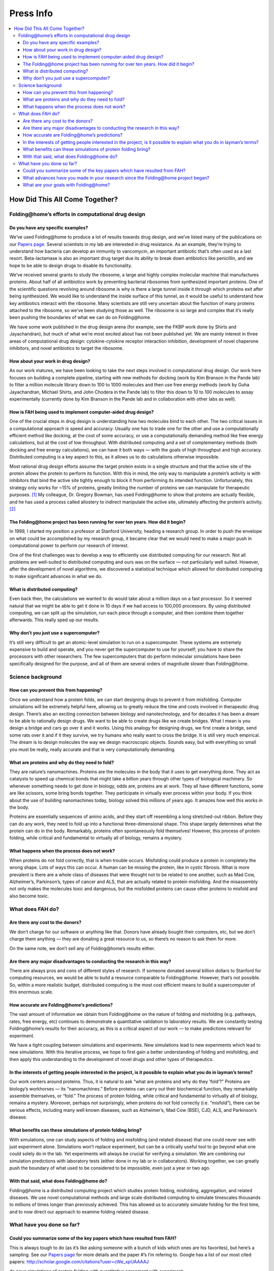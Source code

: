 ==========
Press Info
==========

.. .. contents:: Table of Contents
   :depth: 4

.. contents::
   :local:

How Did This All Come Together?
===============================

----------------------------------------------------
Folding\@home’s efforts in computational drug design
----------------------------------------------------

Do you have any specific examples?
----------------------------------
We’ve used Folding\@home to produce a lot of results towards drug design, 
and we’ve listed many of the publications on our `Papers page <https://foldingathome.org/papers-results/>`_. 
Several scientists in my lab are interested in drug resistance. 
As an example, they’re trying to understand how bacteria can develop an immunity to vancomycin, an important antibiotic that’s often used as a last resort. 
Beta-lactamase is also an important drug target due its ability to break down antibiotics like penicillin, 
and we hope to be able to design drugs to disable its functionality.

We’ve received several grants to study the ribosome, a large and highly complex molecular machine that manufactures proteins. 
About half of all antibiotics work by preventing bacterial ribosomes from synthesized important proteins. 
One of the scientific questions revolving around ribosome is why is there a large tunnel inside it through which proteins exit after being synthesized. 
We would like to understand the inside surface of this tunnel, as it would be useful to understand how key antibiotics interact with the ribosome. 
Many scientists are still very uncertain about the function of many proteins attached to the ribosome, so we’ve been studying those as well. 
The ribosome is so large and complex that it’s really been pushing the boundaries of what we can do on Folding\@home.

We have some work published in the drug design arena (for example, see the FKBP work done by Shirts and Jayachandran), 
but much of what we’re most excited about has not been published yet. We are mainly interest in three areas of computational drug design: 
cytokine-cytokine receptor interaction inhibition, development of novel chaperone inhibitors, and novel antibiotics to target the ribosome.

How about your work in drug design?
-----------------------------------
As our work matures, we have been looking to take the next steps involved in computational drug design. 
Our work here focuses on building a complete pipeline, 
starting with new methods for docking (work by Kim Branson in the Pande lab) to filter a million molecule library down to 100 to 1000 molecules 
and then use free energy methods (work by Guha Jayachandran, Michael Shirts, and John Chodera in the Pande lab) to filter this down to 10 to 100 molecules 
to assay experimentally (currently done by Kim Branson in the Pande lab and in collaboration with other labs as well).

How is FAH being used to implement computer-aided drug design?
--------------------------------------------------------------
One of the crucial steps in drug design is understanding how two molecules bind to each other. 
The two critical issues in a computational approach is speed and accuracy. 
Usually one has to trade one for the other and use a computationally efficient method like docking, at the cost of some accuracy, 
or use a computationally demanding method like free energy calculations, but at the cost of low throughput. 
With distributed computing and a set of complementary methods (both docking and free energy calculations), 
we can have it both ways — with the goals of high throughput and high accuracy. Distributed computing is a key aspect to this, 
as it allows us to do calculations otherwise impossible.

Most rational drug design efforts assume the target protein exists in a single structure and that the active site of the protein allows the protein to perform its function. 
With this in mind, the only way to manipulate a protein’s activity is with inhibitors that bind the active site tightly enough to block it from performing its intended function. 
Unfortunately, this strategy only works for ~15% of proteins, greatly limiting the number of proteins we can manipulate for therapeutic purposes. [1]_ 
My colleague, Dr. Gregory Bowman, has used Folding\@home to show that proteins are actually flexible, 
and he has used a process called allostery to indirect manipulate the active site, ultimately affecting the protein’s activity. [2]_

The Folding\@home project has been running for over ten years. How did it begin?
--------------------------------------------------------------------------------
In 1999, I started my position a professor at Stanford University, heading a research group. 
In order to push the envelope on what could be accomplished by my research group, 
it became clear that we would need to make a major push in computational power to perform our research of interest.

One of the first challenges was to develop a way to efficiently use distributed computing for our research. 
Not all problems are well-suited to distributed computing and ours was on the surface — not particularly well suited. 
However, after the development of novel algorithms, 
we discovered a statistical technique which allowed for distributed computing to make significant advances in what we do.

What is distributed computing?
------------------------------
Even back then, the calculations we wanted to do would take about a million days on a fast processor. 
So it seemed natural that we might be able to get it done in 10 days if we had access to 100,000 processors. 
By using distributed computing, we can split up the simulation, run each piece through a computer, and then combine them together afterwards. 
This really sped up our results.

Why don’t you just use a supercomputer?
---------------------------------------
It’s still very difficult to get an atomic-level simulation to run on a supercomputer. 
These systems are extremely expensive to build and operate, and you never get the supercomputer to use for yourself; 
you have to share the processors with other researchers. 
The few supercomputers that do perform molecular simulations have been specifically designed for the purpose, 
and all of them are several orders of magnitude slower than Folding\@home.

------------------
Science background
------------------

How can you prevent this from happening?
----------------------------------------
Once we understand how a protein folds, we can start designing drugs to prevent it from misfolding. 
Computer simulations will be extremely helpful here, allowing us to greatly reduce the time and costs involved in therapeutic drug design. 
There’s also an exciting connection between biology and nanotechnology, and for decades it has been a dream to be able to rationally design drugs. 
We want to be able to create drugs like we create bridges. What I mean is you design a bridge and cars go over it and it works. 
Using this analogy for designing drugs, we first create a bridge, 
send some rats over it and if it they survive, we try humans who really want to cross the bridge. It is still very much empirical. 
The dream is to design molecules the way we design macroscopic objects. 
Sounds easy, but with everything so small you must be really, really accurate and that is very computationally demanding.

What are proteins and why do they need to fold?
-----------------------------------------------
They are nature’s nanomachines. Proteins are the molecules in the body that it uses to get everything done. 
They act as catalysts to speed up chemical bonds that might take a billion years through other types of biological machinery. 
So whenever something needs to get done in biology, odds are, proteins are at work. 
They all have different functions, some are like scissors, some bring bonds together. 
They participate in virtually ever process within your body. 
If you think about the use of building nanomachines today, biology solved this millions of years ago. 
It amazes how well this works in the body.

Proteins are essentially sequences of amino acids, and they start off resembling a long stretched-out ribbon. 
Before they can do any work, they need to fold up into a functional three-dimensional shape. 
This shape largely determines what the protein can do in the body. 
Remarkably, proteins often spontaneously fold themselves! However, this process of protein folding, 
while critical and fundamental to virtually all of biology, remains a mystery.

What happens when the process does not work?
--------------------------------------------
When proteins do not fold correctly, that is when trouble occurs. Misfolding could produce a protein in completely the wrong shape. 
Lots of ways this can occur. A human can be missing the protein, like in cystic fibrosis. 
What is more prevalent is there are a whole class of diseases that were thought not to be related to one another, 
such as Mad Cow, Alzheimer’s, Parkinson’s, types of cancer and ALS, that are actually related to protein misfolding. 
And the misassembly not only makes the molecules toxic and dangerous, 
but the misfolded proteins can cause other proteins to misfold and also become toxic.

-----------------
What does FAH do?
-----------------

Are there any cost to the donors?
---------------------------------
We don’t charge for our software or anything like that. 
Donors have already bought their computers, etc, but we don’t charge them anything — they are donating a great resource to us, 
so there’s no reason to ask them for more.

On the same note, we don’t sell any of Folding\@home’s results either.

Are there any major disadvantages to conducting the research in this way?
-------------------------------------------------------------------------
There are always pros and cons of different styles of research. 
If someone donated several billion dollars to Stanford for computing resources, we would be able to build a resource comparable to Folding\@home. 
However, that’s not possible. So, within a more realistic budget, 
distributed computing is the most cost efficient means to build a supercomputer of this enormous scale.

How accurate are Folding\@home’s predictions?
---------------------------------------------
The vast amount of information we obtain from Folding\@home on the nature of folding and misfolding 
(e.g. pathways, rates, free energy, etc) continues to demonstrate a quantitative validation to laboratory results. 
We are constantly testing Folding\@home’s results for their accuracy, as this is a critical aspect of our work –– to make predictions relevant for experiment.

We have a tight coupling between simulations and experiments. 
New simulations lead to new experiments which lead to new simulations. 
With this iterative process, we hope to first gain a better understanding of folding and misfolding, 
and then apply this understanding to the development of novel drugs and other types of therapeutics.

In the interests of getting people interested in the project, is it possible to explain what you do in layman’s terms?
----------------------------------------------------------------------------------------------------------------------
Our work centers around proteins. 
Thus, it is natural to ask “what are proteins and why do they ‘fold’?” Proteins are biology’s workhorses — its “nanomachines.” 
Before proteins can carry out their biochemical function, they remarkably assemble themselves, or “fold.” 
The process of protein folding, while critical and fundamental to virtually all of biology, remains a mystery. 
Moreover, perhaps not surprisingly, when proteins do not fold correctly (i.e. “misfold”), there can be serious effects, 
including many well known diseases, such as Alzheimer’s, Mad Cow (BSE), CJD, ALS, and Parkinson’s disease.

What benefits can these simulations of protein folding bring?
-------------------------------------------------------------
With simulations, one can study aspects of folding and misfolding (and related disease) that one could never see with just experiment alone. 
Simulations won’t replace experiment, but can be a critically useful tool to go beyond what one could solely do in the lab. 
Yet experiments will always be crucial for verifying a simulation. 
We are combining our simulation predictions with laboratory tests (either done in my lab or in collaborators). 
Working together, we can greatly push the boundary of what used to be considered to be impossible, even just a year or two ago.

With that said, what does Folding\@home do?
-------------------------------------------
Folding\@home is a distributed computing project which studies protein folding, misfolding, aggregation, and related diseases. 
We use novel computational methods and large scale distributed computing to simulate timescales thousands to millions of times longer than previously achieved. 
This has allowed us to accurately simulate folding for the first time, and to now direct our approach to examine folding related disease.

--------------------------
What have you done so far?
--------------------------

Could you summarize some of the key papers which have resulted from FAH?
------------------------------------------------------------------------
This is always tough to do (as it’s like asking someone with a bunch of kids which ones are his favorites), but here’s a sampling. 
See our `Papers page <https://foldingathome.org/papers-results/>`_ for more details and the paper #’s I’m refering to. 
Google has a list of our most cited papers: 
http://scholar.google.com/citations?user=cWe_xpUAAAAJ

de novo simulations of protein folding with quantitative agreement with experiment

| While paper #1 (Shirts and Pande, Science, 2000) got the ball rolling, 
  paper #8 (Snow et al, Nature, 2002) was important since it was the first time that experiment 
  and simulation could really match in this sort of quantitative fashion. 
  It was a test of many aspects of FAH and turned out quite well quantitatively.
| Paper #17 is another good example of this, where we compared to multiple experimental methods.
| This early work has been followed up by numerous works after to better understand folding, 
  including folding in vitro (53, 49, 45, 42, 37, 35, 33, 24, 23, 22, 19, etc) and models of in vivo (#50, #36).

| **New drug design methodology**
| We have also been pushing the boundaries of what can do with computational drug design 
  (method in paper #29, results in paper #31 and #43, where we showed that our methods were very accurate, for a target of pharmaceutical relevance)

| **New methodology to simulate folding on distributed networks**
| We have also had major efforts to further enhance our methods to push FAH to do more and more. This includes papers 54, 49, 46, 40, 32, 27, 26, 19, etc.

| **Applications to disease**
| Most of the exciting work is still under peer review 
  (I think it always feels like that for scientists, as it takes ~1 year for review/publication), 
  however some highlights that are already out include our work on cancer (papers #39 and #20) and lipid fusion, 
  relevant for viral infection (papers #41, #47, #51)

What advances have you made in your research since the Folding\@home project began?
-----------------------------------------------------------------------------------
We’ve been able to push the boundary for simulations by several orders of magnitude and used it to make advances in understanding protein folding, 
misfolding, and related disease. Check out our Awards page for what others have said about us.

What are your goals with Folding\@home?
---------------------------------------
In the early years of Folding\@home we concentrated on developing new methods to tackle the computational challenges of simulating protein folding 
and applying these methods to gain new insights. 
In the last 5-7 years, we have been working on using these methods and insights to simulate Aß protein misfolding, 
a key process in the toxicity of Alzheimer’s Disease (AD). 
Our current goal is to use FAH for the development of new therapeutic strategies for AD. 
I feel that we are very much on track and we have seen some interesting results towards that goal.

.. [1] `Hopkins, 2002 <http://www.ncbi.nlm.nih.gov/pubmed/12209152>`_
.. [2] `Bowman, 2012 <http://www.pnas.org/content/109/29/11681>`_